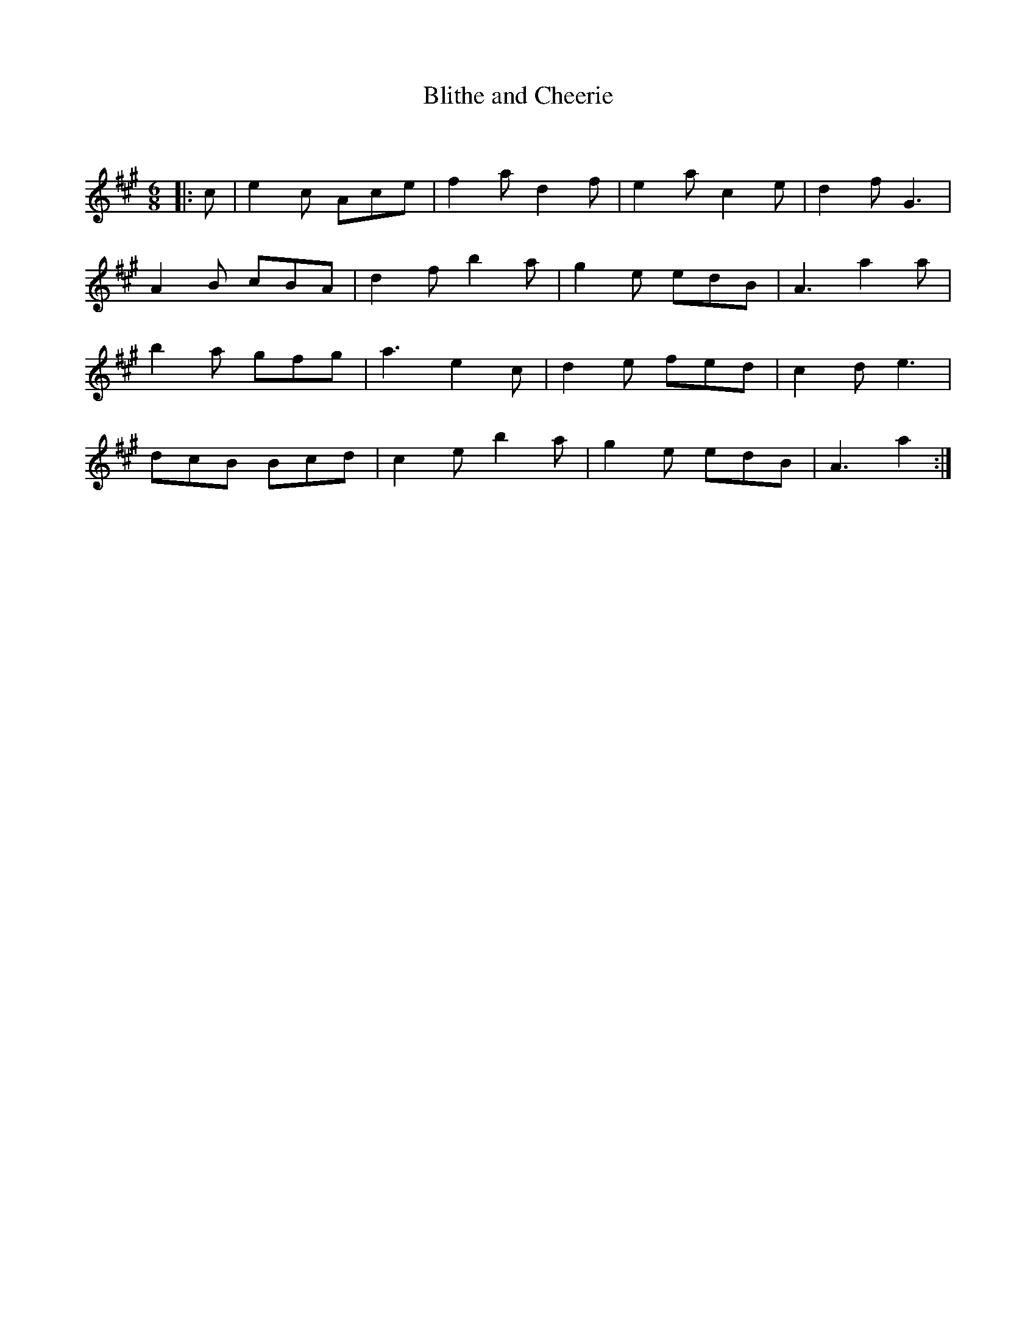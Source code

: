 X:1
T: Blithe and Cheerie
C:
R:Jig
Q:180
K:A
M:6/8
L:1/16
|:c2|e4c2 A2c2e2|f4a2 d4f2|e4a2 c4e2|d4f2 G6|
A4B2 c2B2A2|d4f2 b4a2|g4e2 e2d2B2|A6 a4a2|
b4a2 g2f2g2|a6 e4c2|d4e2 f2e2d2|c4d2 e6|
d2c2B2 B2c2d2|c4e2 b4a2|g4e2 e2d2B2|A6 a4:|
